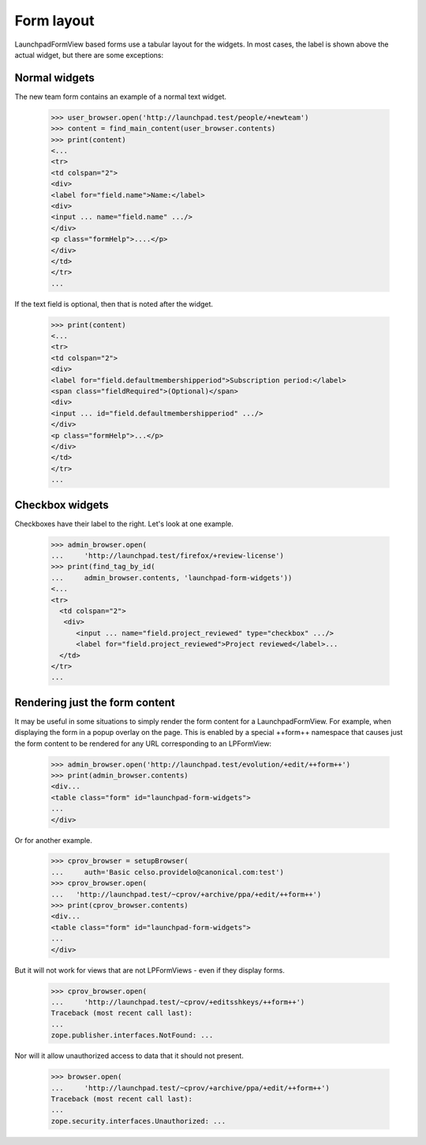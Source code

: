Form layout
===========

LaunchpadFormView based forms use a tabular layout for the widgets.
In most cases, the label is shown above the actual widget,
but there are some exceptions:


Normal widgets
--------------

The new team form contains an example of a normal text widget.

    >>> user_browser.open('http://launchpad.test/people/+newteam')
    >>> content = find_main_content(user_browser.contents)
    >>> print(content)
    <...
    <tr>
    <td colspan="2">
    <div>
    <label for="field.name">Name:</label>
    <div>
    <input ... name="field.name" .../>
    </div>
    <p class="formHelp">....</p>
    </div>
    </td>
    </tr>
    ...

If the text field is optional, then that is noted after the widget.

    >>> print(content)
    <...
    <tr>
    <td colspan="2">
    <div>
    <label for="field.defaultmembershipperiod">Subscription period:</label>
    <span class="fieldRequired">(Optional)</span>
    <div>
    <input ... id="field.defaultmembershipperiod" .../>
    </div>
    <p class="formHelp">...</p>
    </div>
    </td>
    </tr>
    ...


Checkbox widgets
----------------

Checkboxes have their label to the right. Let's look at one example.

    >>> admin_browser.open(
    ...     'http://launchpad.test/firefox/+review-license')
    >>> print(find_tag_by_id(
    ...     admin_browser.contents, 'launchpad-form-widgets'))
    <...
    <tr>
      <td colspan="2">
       <div>
          <input ... name="field.project_reviewed" type="checkbox" .../>
          <label for="field.project_reviewed">Project reviewed</label>...
      </td>
    </tr>
    ...

Rendering just the form content
-------------------------------

It may be useful in some situations to simply render the form content for a
LaunchpadFormView. For example, when displaying the form in a popup overlay
on the page. This is enabled by a special ++form++ namespace that causes
just the form content to be rendered for any URL corresponding to an
LPFormView:

    >>> admin_browser.open('http://launchpad.test/evolution/+edit/++form++')
    >>> print(admin_browser.contents)
    <div...
    <table class="form" id="launchpad-form-widgets">
    ...
    </div>

Or for another example.

    >>> cprov_browser = setupBrowser(
    ...     auth='Basic celso.providelo@canonical.com:test')
    >>> cprov_browser.open(
    ...   'http://launchpad.test/~cprov/+archive/ppa/+edit/++form++')
    >>> print(cprov_browser.contents)
    <div...
    <table class="form" id="launchpad-form-widgets">
    ...
    </div>

But it will not work for views that are not LPFormViews - even if they
display forms.

    >>> cprov_browser.open(
    ...     'http://launchpad.test/~cprov/+editsshkeys/++form++')
    Traceback (most recent call last):
    ...
    zope.publisher.interfaces.NotFound: ...

Nor will it allow unauthorized access to data that it should not present.

    >>> browser.open(
    ...     'http://launchpad.test/~cprov/+archive/ppa/+edit/++form++')
    Traceback (most recent call last):
    ...
    zope.security.interfaces.Unauthorized: ...
